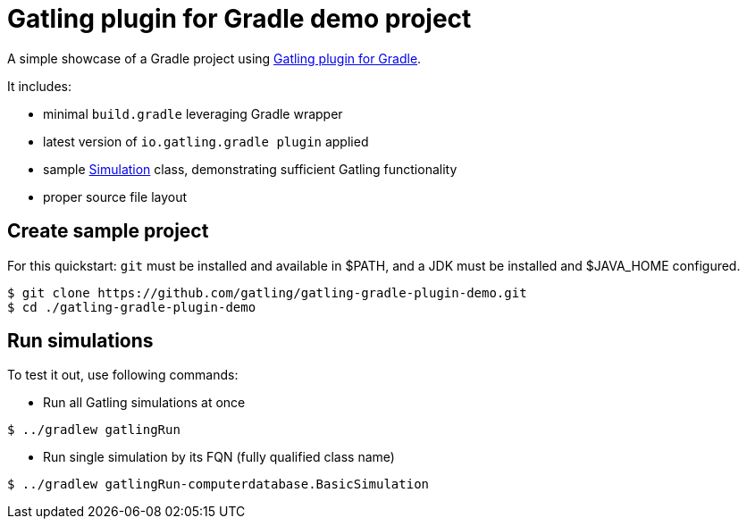= Gatling plugin for Gradle demo project

A simple showcase of a Gradle project using
https://github.com/gatling/gatling-gradle-plugin/[Gatling plugin for Gradle].

It includes:

* minimal `build.gradle` leveraging Gradle wrapper
* latest version of `io.gatling.gradle plugin` applied
* sample
  https://javadoc.io/doc/io.gatling/gatling-core/latest/io/gatling/core/scenario/Simulation.html[Simulation]
  class, demonstrating sufficient Gatling functionality
* proper source file layout

== Create sample project

For this quickstart: `git` must be installed and available in $PATH,
and a JDK must be installed and $JAVA_HOME configured.

[source, bash]
----
$ git clone https://github.com/gatling/gatling-gradle-plugin-demo.git
$ cd ./gatling-gradle-plugin-demo
----

== Run simulations

To test it out, use following commands:

* Run all Gatling simulations at once

[source, bash]
----
$ ../gradlew gatlingRun
----

* Run single simulation by its FQN (fully qualified class name)

[source, bash]
----
$ ../gradlew gatlingRun-computerdatabase.BasicSimulation
----
